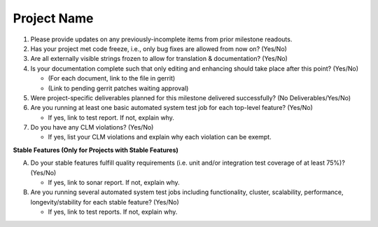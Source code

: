 ============
Project Name
============

1. Please provide updates on any previously-incomplete items from prior
   milestone readouts.

2. Has your project met code freeze, i.e., only bug fixes are allowed from
   now on? (Yes/No)

3. Are all externally visible strings frozen to allow for translation &
   documentation? (Yes/No)

4. Is your documentation complete such that only editing and enhancing should
   take place after this point? (Yes/No)

   - (For each document, link to the file in gerrit)
   - (Link to pending gerrit patches waiting approval)

5. Were project-specific deliverables planned for this milestone delivered
   successfully? (No Deliverables/Yes/No)

6. Are you running at least one basic automated system test job for each
   top-level feature? (Yes/No)

   - If yes, link to test report. If not, explain why.

7. Do you have any CLM violations? (Yes/No)

   - If yes, list your CLM violations and explain why each violation can be exempt.

**Stable Features (Only for Projects with Stable Features)**

A. Do your stable features fulfill quality requirements (i.e. unit and/or
   integration test coverage of at least 75%)? (Yes/No)

   - If yes, link to sonar report. If not, explain why.

B. Are you running several automated system test jobs including functionality,
   cluster, scalability, performance, longevity/stability for each stable
   feature? (Yes/No)

   - If yes, link to test reports. If not, explain why.
